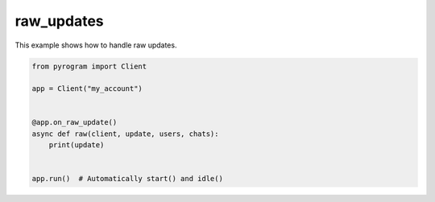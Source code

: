 raw_updates
===========

This example shows how to handle raw updates.

.. code-block:: python

    from pyrogram import Client

    app = Client("my_account")


    @app.on_raw_update()
    async def raw(client, update, users, chats):
        print(update)


    app.run()  # Automatically start() and idle()

